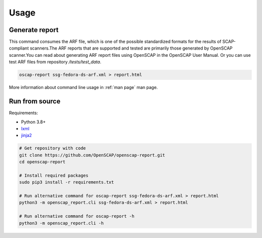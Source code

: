 Usage
=====

.. _generate_report:

Generate report
---------------

This command consumes the ARF file, which is one of the possible standardized formats for
the results of SCAP-compliant scanners.The ARF reports that are supported and tested are
primarily those generated by OpenSCAP scanner.You can read about generating ARF report files
using OpenSCAP in the OpenSCAP User Manual. Or you can use test ARF files
from repository `/tests/test_data`.

.. code-block:: console

    oscap-report ssg-fedora-ds-arf.xml > report.html

More information about command line usage in :ref:`man page` man page.

Run from source
---------------

Requirements:

* Python 3.8+
* `lxml`_
* `jinja2`_

.. code-block:: console

    # Get repository with code
    git clone https://github.com/OpenSCAP/openscap-report.git
    cd openscap-report

    # Install required packages
    sudo pip3 install -r requirements.txt

    # Run alternative command for oscap-report ssg-fedora-ds-arf.xml > report.html
    python3 -m openscap_report.cli ssg-fedora-ds-arf.xml > report.html

    # Run alternative command for oscap-report -h
    python3 -m openscap_report.cli -h

.. _jinja2 : https://jinja.palletsprojects.com/en/3.1.x/
.. _lxml : https://lxml.de/
